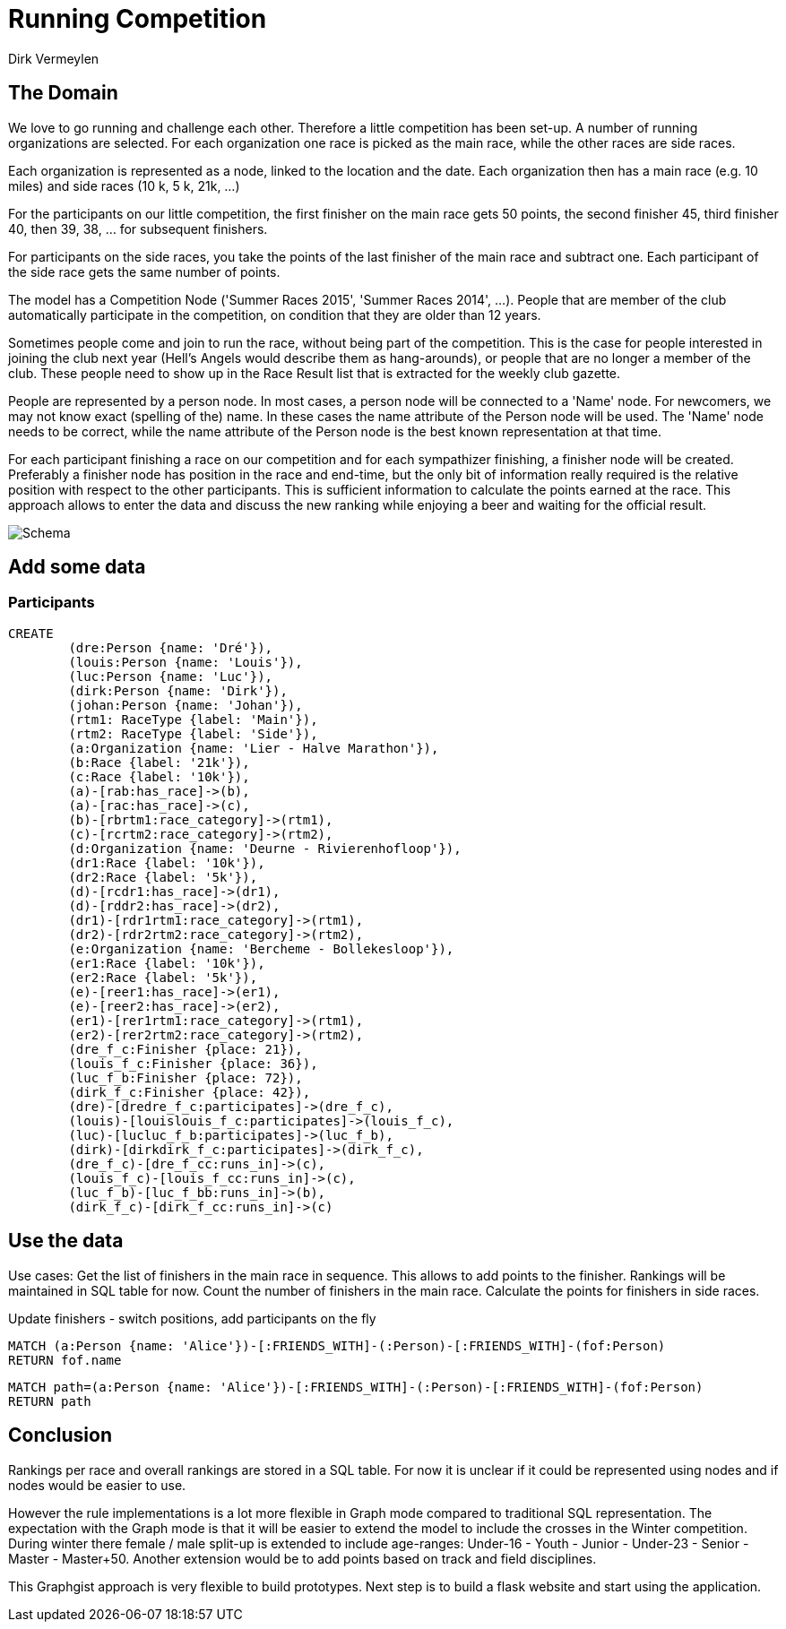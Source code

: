 = Running Competition
:neo4j-version: 2.3.0
:author: Dirk Vermeylen

// Provide an introduction to your data modeling domain and what you are trying to accomplish
== The Domain

We love to go running and challenge each other. Therefore a little competition has been set-up. A number of running organizations are selected. For each organization one race is picked as the main race, while the other races are side races. 

Each organization is represented as a node, linked to the location and the date. Each organization then has a main race (e.g. 10 miles) and side races (10 k, 5 k, 21k, ...)

For the participants on our little competition, the first finisher on the main race gets 50 points, the second finisher 45, third finisher 40, then 39, 38, ... for subsequent finishers. 

For participants on the side races, you take the points of the last finisher of the main race and subtract one. Each participant of the side race gets the same number of points.

The model has a Competition Node ('Summer Races 2015', 'Summer Races 2014', ...). People that are member of the club automatically participate in the competition, on condition that they are older than 12 years.

Sometimes people come and join to run the race, without being part of the competition. This is the case for people interested in joining the club next year (Hell's Angels would describe them as hang-arounds), or people that are no longer a member of the club. These people need to show up in the Race Result list that is extracted for the weekly club gazette. 

People are represented by a person node. In most cases, a person node will be connected to a 'Name' node. For newcomers, we may not know exact (spelling of the) name. In these cases the name attribute of the Person node will be used. The 'Name' node needs to be correct, while the name attribute of the Person node is the best known representation at that time.

For each participant finishing a race on our competition and for each sympathizer finishing, a finisher node will be created. Preferably a finisher node has position in the race and end-time, but the only bit of information really required is the relative position with respect to the other participants. This is sufficient information to calculate the points earned at the race. This approach allows to enter the data and discuss the new ranking while enjoying a beer and waiting for the official result.  
// Provide a domain model image (using something like http://www.apcjones.com/arrows/# or https://www.gliffy.com/)

// You can run this query to get an overview of entities and how they are related:
// MATCH (a)-[r]->(b) WHERE labels(a) <> [] AND labels(b) <> []
// RETURN DISTINCT head(labels(a)) AS This, type(r) as To, head(labels(b)) AS That LIMIT 10

image::http://www.vermeylen.net/Schema.svg[Schema]

== Add some data

=== Participants
//setup
//hide
[source,cypher]
----
CREATE
	(dre:Person {name: 'Dré'}),
	(louis:Person {name: 'Louis'}),
	(luc:Person {name: 'Luc'}),
	(dirk:Person {name: 'Dirk'}),
	(johan:Person {name: 'Johan'}),
	(rtm1: RaceType {label: 'Main'}),
	(rtm2: RaceType {label: 'Side'}),
	(a:Organization {name: 'Lier - Halve Marathon'}),
	(b:Race {label: '21k'}),
	(c:Race {label: '10k'}),
	(a)-[rab:has_race]->(b),
	(a)-[rac:has_race]->(c),
	(b)-[rbrtm1:race_category]->(rtm1),
	(c)-[rcrtm2:race_category]->(rtm2),
	(d:Organization {name: 'Deurne - Rivierenhofloop'}),
	(dr1:Race {label: '10k'}),
	(dr2:Race {label: '5k'}),
	(d)-[rcdr1:has_race]->(dr1),
	(d)-[rddr2:has_race]->(dr2),
	(dr1)-[rdr1rtm1:race_category]->(rtm1),
	(dr2)-[rdr2rtm2:race_category]->(rtm2),
	(e:Organization {name: 'Bercheme - Bollekesloop'}),
	(er1:Race {label: '10k'}),
	(er2:Race {label: '5k'}),
	(e)-[reer1:has_race]->(er1),
	(e)-[reer2:has_race]->(er2),
	(er1)-[rer1rtm1:race_category]->(rtm1),
	(er2)-[rer2rtm2:race_category]->(rtm2),
	(dre_f_c:Finisher {place: 21}),
	(louis_f_c:Finisher {place: 36}),
	(luc_f_b:Finisher {place: 72}),
	(dirk_f_c:Finisher {place: 42}),
	(dre)-[dredre_f_c:participates]->(dre_f_c),
	(louis)-[louislouis_f_c:participates]->(louis_f_c),
	(luc)-[lucluc_f_b:participates]->(luc_f_b),
	(dirk)-[dirkdirk_f_c:participates]->(dirk_f_c),
	(dre_f_c)-[dre_f_cc:runs_in]->(c),
	(louis_f_c)-[louis_f_cc:runs_in]->(c),
	(luc_f_b)-[luc_f_bb:runs_in]->(b),
	(dirk_f_c)-[dirk_f_cc:runs_in]->(c)
----

== Use the data
Use cases: Get the list of finishers in the main race in sequence. This allows to add points to the finisher. Rankings will be maintained in SQL table for now.
Count the number of finishers in the main race. Calculate the points for finishers in side races.

Update finishers - switch positions, add participants on the fly

// REMOVEME: Display the whole graph:

//graph

// REMOVEME: Describe what this query is designed to do

// REMOVEME: A Cypher query to give table output
[source,cypher]
----
MATCH (a:Person {name: 'Alice'})-[:FRIENDS_WITH]-(:Person)-[:FRIENDS_WITH]-(fof:Person)
RETURN fof.name
----

//table

// REMOVEME: Describe what this query is designed to do

// REMOVEME: A Cypher query to give graph visualization output
[source,cypher]
----
MATCH path=(a:Person {name: 'Alice'})-[:FRIENDS_WITH]-(:Person)-[:FRIENDS_WITH]-(fof:Person)
RETURN path
----

//graph_result

// REMOVEME: Offer a conclusion
== Conclusion

Rankings per race and overall rankings are stored in a SQL table. For now it is unclear if it could be represented using nodes and if nodes would be easier to use.

However the rule implementations is a lot more flexible in Graph mode compared to traditional SQL representation. 
The expectation with the Graph mode is that it will be easier to extend the model to include the crosses in the Winter competition. During winter there female / male split-up is extended to include age-ranges: Under-16 - Youth - Junior - Under-23 - Senior - Master - Master+50.
Another extension would be to add points based on track and field disciplines.

This Graphgist approach is very flexible to build prototypes. Next step is to build a flask website and start using the application.
